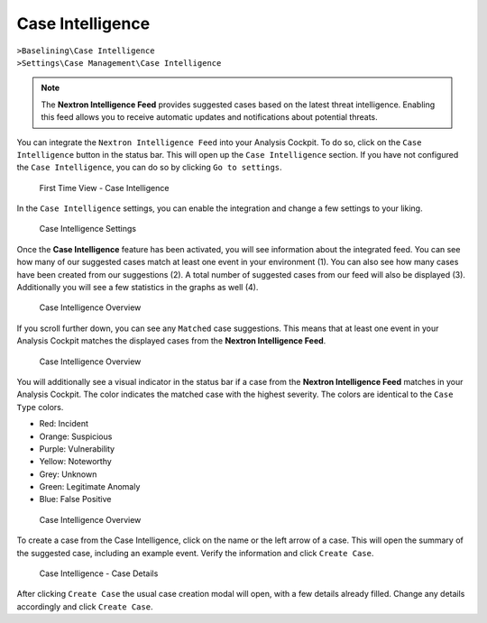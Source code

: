 .. Index:: Case Intelligence

Case Intelligence
~~~~~~~~~~~~~~~~~

| ``>Baselining\Case Intelligence``
| ``>Settings\Case Management\Case Intelligence``

.. note::
   The **Nextron Intelligence Feed** provides suggested cases based
   on the latest threat intelligence. Enabling this feed allows you
   to receive automatic updates and notifications about potential threats.

You can integrate the ``Nextron Intelligence Feed`` into your Analysis
Cockpit. To do so, click on the ``Case Intelligence`` button in the status
bar. This will open up the ``Case Intelligence`` section. If you have not
configured the ``Case Intelligence``, you can do so by clicking ``Go to settings``.

.. figure:: ../images/cockpit_case_intelligence_first_time.png
   :alt: First Time View - Case Intelligence

   First Time View - Case Intelligence

In the ``Case Intelligence`` settings, you can enable the integration and
change a few settings to your liking.

.. figure:: ../images/cockpit_case_intelligence_enable.png
   :alt: Case Intelligence Settings

   Case Intelligence Settings

Once the **Case Intelligence** feature has been activated, you will see
information about the integrated feed. You can see how many of our suggested
cases match at least one event in your environment (1). You can also see how
many cases have been created from our suggestions (2). A total number of suggested
cases from our feed will also be displayed (3). Additionally you will see a few
statistics in the graphs as well (4).

.. figure:: ../images/cockpit_case_intelligence_overview1.png
   :alt: Case Intelligence Overview

   Case Intelligence Overview

If you scroll further down, you can see any ``Matched`` case suggestions.
This means that at least one event in your Analysis Cockpit matches the
displayed cases from the **Nextron Intelligence Feed**.

.. figure:: ../images/cockpit_case_intelligence_overview2.png
   :alt: Case Intelligence Overview

   Case Intelligence Overview

You will additionally see a visual indicator in the status bar if
a case from the **Nextron Intelligence Feed** matches in your
Analysis Cockpit. The color indicates the matched case with the
highest severity. The colors are identical to the ``Case Type`` colors.

- Red: Incident
- Orange: Suspicious
- Purple: Vulnerability
- Yellow: Noteworthy
- Grey: Unknown
- Green: Legitimate Anomaly
- Blue: False Positive

.. figure:: ../images/cockpit_case_type_colors.png
   :alt: Case Intelligence Overview

   Case Intelligence Overview

To create a case from the Case Intelligence, click on the name or the left
arrow of a case. This will open the summary of the suggested case, including
an example event. Verify the information and click ``Create Case``.

.. figure:: ../images/cockpit_case_intelligence_create_case.png
   :alt: Case Intelligence - Case Details

   Case Intelligence - Case Details

After clicking ``Create Case`` the usual case creation modal will open, with
a few details already filled. Change any details accordingly and click ``Create
Case``.